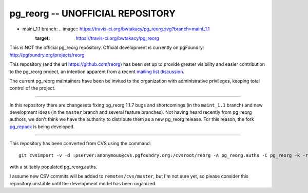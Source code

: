 pg_reorg -- UNOFFICIAL REPOSITORY
=================================

* maint_1.1 branch: .. image:: https://travis-ci.org/bwtakacy/pg_reorg.svg?branch=maint_1.1
    :target: https://travis-ci.org/bwtakacy/pg_reorg

This is NOT the official pg_reorg repository. Official development is
currently on pgFoundry: http://pgfoundry.org/projects/reorg

This repository (and the url https://github.com/reorg) has been set up
to provide greater visibility and easier contribution to the
pg_reorg project, an intention apparent from a recent `mailing list
discussion`__.

.. __: http://archives.postgresql.org/pgsql-hackers/2012-09/msg00746.php

The current pg_reorg maintainers have been be invited to the organization with
administrative privileges, keeping total control of the project.

----

In this repository there are changesets fixing pg_reorg 1.1.7 bugs and
shortcomings (in the ``maint_1.1`` branch) and new development ideas (in the
``master`` branch and several feature branches). Not having heard recently
from pg_reorg authors, we don't think we have the authority to distribute them
as a new pg_reorg release.  For this reason, the fork pg_repack_ is being
developed.

.. _pg_repack: https://github.com/reorg/pg_repack

----

This repository has been converted from CVS using the command::

	git cvsimport -v -d :pserver:anonymous@cvs.pgfoundry.org:/cvsroot/reorg -A pg_reorg.auths -C pg_reorg -k -r cvs pg_reorg

with a suitably populated pg_reorg.auths.

I assume new CSV commits will be added to ``remotes/cvs/master``, but I'm not
sure yet, so please consider this repository unstable until the development
model has been organized.

